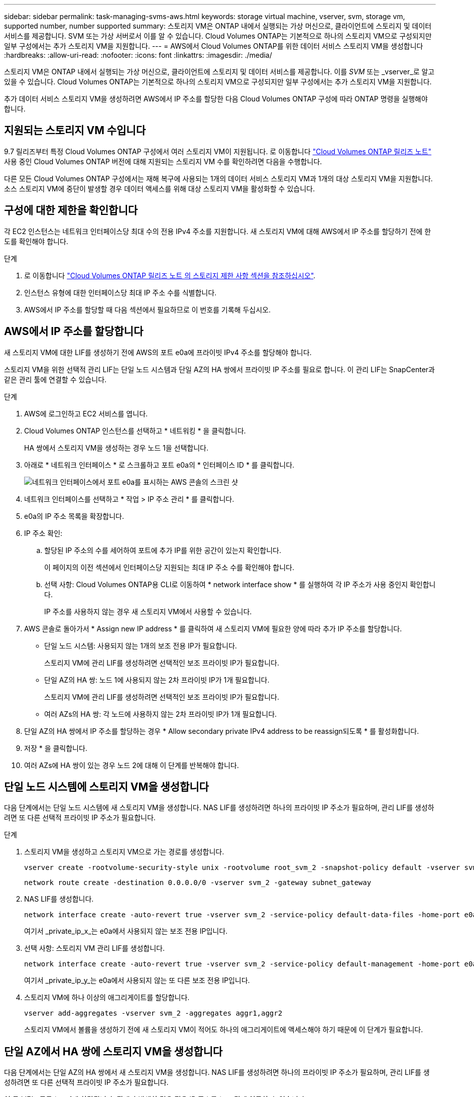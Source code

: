 ---
sidebar: sidebar 
permalink: task-managing-svms-aws.html 
keywords: storage virtual machine, vserver, svm, storage vm, supported number, number supported 
summary: 스토리지 VM은 ONTAP 내에서 실행되는 가상 머신으로, 클라이언트에 스토리지 및 데이터 서비스를 제공합니다. SVM 또는 가상 서버로서 이를 알 수 있습니다. Cloud Volumes ONTAP는 기본적으로 하나의 스토리지 VM으로 구성되지만 일부 구성에서는 추가 스토리지 VM을 지원합니다. 
---
= AWS에서 Cloud Volumes ONTAP를 위한 데이터 서비스 스토리지 VM을 생성합니다
:hardbreaks:
:allow-uri-read: 
:nofooter: 
:icons: font
:linkattrs: 
:imagesdir: ./media/


[role="lead"]
스토리지 VM은 ONTAP 내에서 실행되는 가상 머신으로, 클라이언트에 스토리지 및 데이터 서비스를 제공합니다. 이를 _SVM_ 또는 _vserver_로 알고 있을 수 있습니다. Cloud Volumes ONTAP는 기본적으로 하나의 스토리지 VM으로 구성되지만 일부 구성에서는 추가 스토리지 VM을 지원합니다.

추가 데이터 서비스 스토리지 VM을 생성하려면 AWS에서 IP 주소를 할당한 다음 Cloud Volumes ONTAP 구성에 따라 ONTAP 명령을 실행해야 합니다.



== 지원되는 스토리지 VM 수입니다

9.7 릴리즈부터 특정 Cloud Volumes ONTAP 구성에서 여러 스토리지 VM이 지원됩니다. 로 이동합니다 https://docs.netapp.com/us-en/cloud-volumes-ontap-relnotes/index.html["Cloud Volumes ONTAP 릴리즈 노트"^] 사용 중인 Cloud Volumes ONTAP 버전에 대해 지원되는 스토리지 VM 수를 확인하려면 다음을 수행합니다.

다른 모든 Cloud Volumes ONTAP 구성에서는 재해 복구에 사용되는 1개의 데이터 서비스 스토리지 VM과 1개의 대상 스토리지 VM을 지원합니다. 소스 스토리지 VM에 중단이 발생할 경우 데이터 액세스를 위해 대상 스토리지 VM을 활성화할 수 있습니다.



== 구성에 대한 제한을 확인합니다

각 EC2 인스턴스는 네트워크 인터페이스당 최대 수의 전용 IPv4 주소를 지원합니다. 새 스토리지 VM에 대해 AWS에서 IP 주소를 할당하기 전에 한도를 확인해야 합니다.

.단계
. 로 이동합니다 https://docs.netapp.com/us-en/cloud-volumes-ontap-relnotes/reference-limits-aws.html["Cloud Volumes ONTAP 릴리즈 노트 의 스토리지 제한 사항 섹션을 참조하십시오"^].
. 인스턴스 유형에 대한 인터페이스당 최대 IP 주소 수를 식별합니다.
. AWS에서 IP 주소를 할당할 때 다음 섹션에서 필요하므로 이 번호를 기록해 두십시오.




== AWS에서 IP 주소를 할당합니다

새 스토리지 VM에 대한 LIF를 생성하기 전에 AWS의 포트 e0a에 프라이빗 IPv4 주소를 할당해야 합니다.

스토리지 VM을 위한 선택적 관리 LIF는 단일 노드 시스템과 단일 AZ의 HA 쌍에서 프라이빗 IP 주소를 필요로 합니다. 이 관리 LIF는 SnapCenter과 같은 관리 툴에 연결할 수 있습니다.

.단계
. AWS에 로그인하고 EC2 서비스를 엽니다.
. Cloud Volumes ONTAP 인스턴스를 선택하고 * 네트워킹 * 을 클릭합니다.
+
HA 쌍에서 스토리지 VM을 생성하는 경우 노드 1을 선택합니다.

. 아래로 * 네트워크 인터페이스 * 로 스크롤하고 포트 e0a의 * 인터페이스 ID * 를 클릭합니다.
+
image:screenshot_aws_e0a.gif["네트워크 인터페이스에서 포트 e0a를 표시하는 AWS 콘솔의 스크린 샷"]

. 네트워크 인터페이스를 선택하고 * 작업 > IP 주소 관리 * 를 클릭합니다.
. e0a의 IP 주소 목록을 확장합니다.
. IP 주소 확인:
+
.. 할당된 IP 주소의 수를 세어하여 포트에 추가 IP를 위한 공간이 있는지 확인합니다.
+
이 페이지의 이전 섹션에서 인터페이스당 지원되는 최대 IP 주소 수를 확인해야 합니다.

.. 선택 사항: Cloud Volumes ONTAP용 CLI로 이동하여 * network interface show * 를 실행하여 각 IP 주소가 사용 중인지 확인합니다.
+
IP 주소를 사용하지 않는 경우 새 스토리지 VM에서 사용할 수 있습니다.



. AWS 콘솔로 돌아가서 * Assign new IP address * 를 클릭하여 새 스토리지 VM에 필요한 양에 따라 추가 IP 주소를 할당합니다.
+
** 단일 노드 시스템: 사용되지 않는 1개의 보조 전용 IP가 필요합니다.
+
스토리지 VM에 관리 LIF를 생성하려면 선택적인 보조 프라이빗 IP가 필요합니다.

** 단일 AZ의 HA 쌍: 노드 1에 사용되지 않는 2차 프라이빗 IP가 1개 필요합니다.
+
스토리지 VM에 관리 LIF를 생성하려면 선택적인 보조 프라이빗 IP가 필요합니다.

** 여러 AZs의 HA 쌍: 각 노드에 사용하지 않는 2차 프라이빗 IP가 1개 필요합니다.


. 단일 AZ의 HA 쌍에서 IP 주소를 할당하는 경우 * Allow secondary private IPv4 address to be reassign되도록 * 를 활성화합니다.
. 저장 * 을 클릭합니다.
. 여러 AZs에 HA 쌍이 있는 경우 노드 2에 대해 이 단계를 반복해야 합니다.




== 단일 노드 시스템에 스토리지 VM을 생성합니다

다음 단계에서는 단일 노드 시스템에 새 스토리지 VM을 생성합니다. NAS LIF를 생성하려면 하나의 프라이빗 IP 주소가 필요하며, 관리 LIF를 생성하려면 또 다른 선택적 프라이빗 IP 주소가 필요합니다.

.단계
. 스토리지 VM을 생성하고 스토리지 VM으로 가는 경로를 생성합니다.
+
[source, cli]
----
vserver create -rootvolume-security-style unix -rootvolume root_svm_2 -snapshot-policy default -vserver svm_2 -aggregate aggr1
----
+
[source, cli]
----
network route create -destination 0.0.0.0/0 -vserver svm_2 -gateway subnet_gateway
----
. NAS LIF를 생성합니다.
+
[source, cli]
----
network interface create -auto-revert true -vserver svm_2 -service-policy default-data-files -home-port e0a -address private_ip_x -netmask node1Mask -lif ip_nas_2 -home-node cvo-node
----
+
여기서 _private_ip_x_는 e0a에서 사용되지 않는 보조 전용 IP입니다.

. 선택 사항: 스토리지 VM 관리 LIF를 생성합니다.
+
[source, cli]
----
network interface create -auto-revert true -vserver svm_2 -service-policy default-management -home-port e0a -address private_ip_y -netmask node1Mask -lif ip_svm_mgmt_2 -home-node cvo-node
----
+
여기서 _private_ip_y_는 e0a에서 사용되지 않는 또 다른 보조 전용 IP입니다.

. 스토리지 VM에 하나 이상의 애그리게이트를 할당합니다.
+
[source, cli]
----
vserver add-aggregates -vserver svm_2 -aggregates aggr1,aggr2
----
+
스토리지 VM에서 볼륨을 생성하기 전에 새 스토리지 VM이 적어도 하나의 애그리게이트에 액세스해야 하기 때문에 이 단계가 필요합니다.





== 단일 AZ에서 HA 쌍에 스토리지 VM을 생성합니다

다음 단계에서는 단일 AZ의 HA 쌍에서 새 스토리지 VM을 생성합니다. NAS LIF를 생성하려면 하나의 프라이빗 IP 주소가 필요하며, 관리 LIF를 생성하려면 또 다른 선택적 프라이빗 IP 주소가 필요합니다.

이 두 LIF는 모두 노드 1에 할당됩니다. 장애가 발생할 경우 전용 IP 주소를 노드 간에 이동할 수 있습니다.

.단계
. 스토리지 VM을 생성하고 스토리지 VM으로 가는 경로를 생성합니다.
+
[source, cli]
----
vserver create -rootvolume-security-style unix -rootvolume root_svm_2 -snapshot-policy default -vserver svm_2 -aggregate aggr1
----
+
[source, cli]
----
network route create -destination 0.0.0.0/0 -vserver svm_2 -gateway subnet_gateway
----
. 노드 1에 NAS LIF를 생성합니다.
+
[source, cli]
----
network interface create -auto-revert true -vserver svm_2 -service-policy default-data-files -home-port e0a -address private_ip_x -netmask node1Mask -lif ip_nas_2 -home-node cvo-node1
----
+
여기서 _private_ip_x_는 cvo-node1의 e0a에서 사용되지 않는 보조 전용 IP입니다. 서비스 정책 default-data-files는 IP가 파트너 노드로 마이그레이션할 수 있음을 나타내므로 테이크오버의 경우 이 IP 주소를 cvo-node2의 e0a로 재배치할 수 있습니다.

. 선택 사항: 노드 1에 스토리지 VM 관리 LIF를 생성합니다.
+
[source, cli]
----
network interface create -auto-revert true -vserver svm_2 -service-policy default-management -home-port e0a -address private_ip_y -netmask node1Mask -lif ip_svm_mgmt_2 -home-node cvo-node1
----
+
여기서 _private_ip_y_는 e0a에서 사용되지 않는 또 다른 보조 전용 IP입니다.

. 스토리지 VM에 하나 이상의 애그리게이트를 할당합니다.
+
[source, cli]
----
vserver add-aggregates -vserver svm_2 -aggregates aggr1,aggr2
----
+
스토리지 VM에서 볼륨을 생성하기 전에 새 스토리지 VM이 적어도 하나의 애그리게이트에 액세스해야 하기 때문에 이 단계가 필요합니다.

. Cloud Volumes ONTAP 9.11.1 이상을 실행 중인 경우 스토리지 VM에 대한 네트워크 서비스 정책을 수정합니다.
+
Cloud Volumes ONTAP가 아웃바운드 관리 연결에 iSCSI LIF를 사용할 수 있도록 하기 때문에 서비스를 수정해야 합니다.

+
[source, cli]
----
network interface service-policy remove-service -vserver <svm-name> -policy default-data-files -service data-fpolicy-client
network interface service-policy remove-service -vserver <svm-name> -policy default-data-files -service management-ad-client
network interface service-policy remove-service -vserver <svm-name> -policy default-data-files -service management-dns-client
network interface service-policy remove-service -vserver <svm-name> -policy default-data-files -service management-ldap-client
network interface service-policy remove-service -vserver <svm-name> -policy default-data-files -service management-nis-client
network interface service-policy add-service -vserver <svm-name> -policy default-data-blocks -service data-fpolicy-client
network interface service-policy add-service -vserver <svm-name> -policy default-data-blocks -service management-ad-client
network interface service-policy add-service -vserver <svm-name> -policy default-data-blocks -service management-dns-client
network interface service-policy add-service -vserver <svm-name> -policy default-data-blocks -service management-ldap-client
network interface service-policy add-service -vserver <svm-name> -policy default-data-blocks -service management-nis-client
network interface service-policy add-service -vserver <svm-name> -policy default-data-iscsi -service data-fpolicy-client
network interface service-policy add-service -vserver <svm-name> -policy default-data-iscsi -service management-ad-client
network interface service-policy add-service -vserver <svm-name> -policy default-data-iscsi -service management-dns-client
network interface service-policy add-service -vserver <svm-name> -policy default-data-iscsi -service management-ldap-client
network interface service-policy add-service -vserver <svm-name> -policy default-data-iscsi -service management-nis-client
----




== 여러 AZs의 HA 쌍에서 스토리지 VM을 생성합니다

다음 단계에서는 여러 AZs의 HA 쌍에서 새 스토리지 VM을 생성합니다.

NAS LIF에는 _floating_IP 주소가 필요하며 관리 LIF에는 선택 사항입니다. 이러한 부동 IP 주소는 AWS에서 전용 IP를 할당할 필요가 없습니다. 대신, 동일한 VPC에서 특정 노드의 ENI를 가리키도록 AWS 라우트 테이블에 유동 IP가 자동으로 구성됩니다.

유동 IP가 ONTAP와 연동하려면 각 노드의 모든 스토리지 VM에 전용 IP 주소를 구성해야 합니다. 이 내용은 아래 단계에서 iSCSI LIF가 노드 1과 노드 2에 생성되는 것으로 반영됩니다.

.단계
. 스토리지 VM을 생성하고 스토리지 VM으로 가는 경로를 생성합니다.
+
[source, cli]
----
vserver create -rootvolume-security-style unix -rootvolume root_svm_2 -snapshot-policy default -vserver svm_2 -aggregate aggr1
----
+
[source, cli]
----
network route create -destination 0.0.0.0/0 -vserver svm_2 -gateway subnet_gateway
----
. 노드 1에 NAS LIF를 생성합니다.
+
[source, cli]
----
network interface create -auto-revert true -vserver svm_2 -service-policy default-data-files -home-port e0a -address floating_ip -netmask node1Mask -lif ip_nas_floating_2 -home-node cvo-node1
----
+
** 유동 IP 주소는 HA 구성을 배포하는 AWS 지역의 모든 VPC에 대한 CIDR 블록 외부에 있어야 합니다. 192.168.209.27은 부동 IP 주소의 예입니다. link:reference-networking-aws.html#requirements-for-ha-pairs-in-multiple-azs["부동 IP 주소 선택에 대해 자세히 알아보십시오"].
** '-service-policy default-data-files'는 IP가 파트너 노드로 마이그레이션될 수 있음을 나타낸다.


. 선택 사항: 노드 1에 스토리지 VM 관리 LIF를 생성합니다.
+
[source, cli]
----
network interface create -auto-revert true -vserver svm_2 -service-policy default-management -home-port e0a -address floating_ip -netmask node1Mask -lif ip_svm_mgmt_2 -home-node cvo-node1
----
. 노드 1에 iSCSI LIF를 생성합니다.
+
[source, cli]
----
network interface create -vserver svm_2 -service-policy default-data-blocks -home-port e0a -address private_ip -netmask nodei1Mask -lif ip_node1_iscsi_2 -home-node cvo-node1
----
+
** 이 iSCSI LIF는 스토리지 VM에 있는 유동 IP의 LIF 마이그레이션을 지원하는 데 필요합니다. iSCSI LIF가 될 필요는 없지만 노드 간에 마이그레이션하도록 구성할 수는 없습니다.
** '-service-policy default-data-block'은 노드 간에 IP 주소가 마이그레이션되지 않음을 의미한다.
** _private_ip_은 cvo_node1의 eth0(e0a)에서 사용되지 않는 보조 전용 IP 주소입니다.


. 노드 2에 iSCSI LIF를 생성합니다.
+
[source, cli]
----
network interface create -vserver svm_2 -service-policy default-data-blocks -home-port e0a -address private_ip -netmaskNode2Mask -lif ip_node2_iscsi_2 -home-node cvo-node2
----
+
** 이 iSCSI LIF는 스토리지 VM에 있는 유동 IP의 LIF 마이그레이션을 지원하는 데 필요합니다. iSCSI LIF가 될 필요는 없지만 노드 간에 마이그레이션하도록 구성할 수는 없습니다.
** '-service-policy default-data-block'은 노드 간에 IP 주소가 마이그레이션되지 않음을 의미한다.
** _private_ip_는 cvo_node2의 eth0(e0a)에서 사용되지 않는 보조 전용 IP 주소입니다.


. 스토리지 VM에 하나 이상의 애그리게이트를 할당합니다.
+
[source, cli]
----
vserver add-aggregates -vserver svm_2 -aggregates aggr1,aggr2
----
+
스토리지 VM에서 볼륨을 생성하기 전에 새 스토리지 VM이 적어도 하나의 애그리게이트에 액세스해야 하기 때문에 이 단계가 필요합니다.

. Cloud Volumes ONTAP 9.11.1 이상을 실행 중인 경우 스토리지 VM에 대한 네트워크 서비스 정책을 수정합니다.
+
Cloud Volumes ONTAP가 아웃바운드 관리 연결에 iSCSI LIF를 사용할 수 있도록 하기 때문에 서비스를 수정해야 합니다.

+
[source, cli]
----
network interface service-policy remove-service -vserver <svm-name> -policy default-data-files -service data-fpolicy-client
network interface service-policy remove-service -vserver <svm-name> -policy default-data-files -service management-ad-client
network interface service-policy remove-service -vserver <svm-name> -policy default-data-files -service management-dns-client
network interface service-policy remove-service -vserver <svm-name> -policy default-data-files -service management-ldap-client
network interface service-policy remove-service -vserver <svm-name> -policy default-data-files -service management-nis-client
network interface service-policy add-service -vserver <svm-name> -policy default-data-blocks -service data-fpolicy-client
network interface service-policy add-service -vserver <svm-name> -policy default-data-blocks -service management-ad-client
network interface service-policy add-service -vserver <svm-name> -policy default-data-blocks -service management-dns-client
network interface service-policy add-service -vserver <svm-name> -policy default-data-blocks -service management-ldap-client
network interface service-policy add-service -vserver <svm-name> -policy default-data-blocks -service management-nis-client
network interface service-policy add-service -vserver <svm-name> -policy default-data-iscsi -service data-fpolicy-client
network interface service-policy add-service -vserver <svm-name> -policy default-data-iscsi -service management-ad-client
network interface service-policy add-service -vserver <svm-name> -policy default-data-iscsi -service management-dns-client
network interface service-policy add-service -vserver <svm-name> -policy default-data-iscsi -service management-ldap-client
network interface service-policy add-service -vserver <svm-name> -policy default-data-iscsi -service management-nis-client
----

